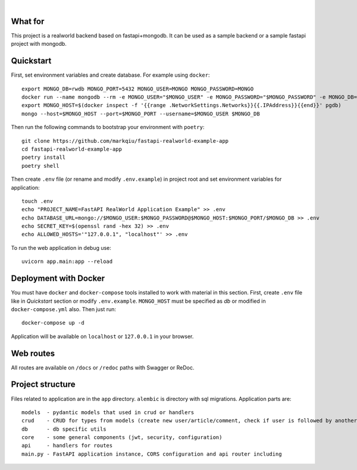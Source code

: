 .. image:: logo.png

|

.. image:: https://circleci.com/gh/nsidnev/fastapi-realworld-example-app.svg?style=svg
    :target: https://circleci.com/gh/markqiu/fastapi-realworld-example-app

.. image:: https://travis-ci.org/nsidnev/fastapi-realworld-example-app.svg?branch=master
    :target: https://travis-ci.org/markqiu/fastapi-realworld-example-app

.. image:: https://img.shields.io/github/license/Naereen/StrapDown.js.svg
   :target: https://github.com/markqiu/fastapi-realworld-example-app/blob/master/LICENSE

.. image:: https://img.shields.io/badge/code%20style-black-000000.svg
   :target: https://github.com/ambv/black

What for
----------
This project is a realworld backend based on fastapi+mongodb. It can be used as a sample backend or a sample fastapi project with mongodb.


Quickstart
----------

First, set environment variables and create database. For example using ``docker``: ::

    export MONGO_DB=rwdb MONGO_PORT=5432 MONGO_USER=MONGO MONGO_PASSWORD=MONGO
    docker run --name mongodb --rm -e MONGO_USER="$MONGO_USER" -e MONGO_PASSWORD="$MONGO_PASSWORD" -e MONGO_DB="$MONGO_DB" MONGO
    export MONGO_HOST=$(docker inspect -f '{{range .NetworkSettings.Networks}}{{.IPAddress}}{{end}}' pgdb)
    mongo --host=$MONGO_HOST --port=$MONGO_PORT --username=$MONGO_USER $MONGO_DB

Then run the following commands to bootstrap your environment with ``poetry``: ::

    git clone https://github.com/markqiu/fastapi-realworld-example-app
    cd fastapi-realworld-example-app
    poetry install
    poetry shell

Then create ``.env`` file (or rename and modify ``.env.example``) in project root and set environment variables for application: ::

    touch .env
    echo "PROJECT_NAME=FastAPI RealWorld Application Example" >> .env
    echo DATABASE_URL=mongo://$MONGO_USER:$MONGO_PASSWORD@$MONGO_HOST:$MONGO_PORT/$MONGO_DB >> .env
    echo SECRET_KEY=$(openssl rand -hex 32) >> .env
    echo ALLOWED_HOSTS='"127.0.0.1", "localhost"' >> .env

To run the web application in debug use::

    uvicorn app.main:app --reload


Deployment with Docker
----------------------

You must have ``docker`` and ``docker-compose`` tools installed to work with material in this section.
First, create ``.env`` file like in `Quickstart` section or modify ``.env.example``. ``MONGO_HOST`` must be specified as `db` or modified in ``docker-compose.yml`` also. Then just run::

    docker-compose up -d

Application will be available on ``localhost`` or ``127.0.0.1`` in your browser.

Web routes
----------

All routes are available on ``/docs`` or ``/redoc`` paths with Swagger or ReDoc.


Project structure
-----------------

Files related to application are in the ``app`` directory. ``alembic`` is directory with sql migrations.
Application parts are:

::

    models  - pydantic models that used in crud or handlers
    crud    - CRUD for types from models (create new user/article/comment, check if user is followed by another, etc)
    db      - db specific utils
    core    - some general components (jwt, security, configuration)
    api     - handlers for routes
    main.py - FastAPI application instance, CORS configuration and api router including
